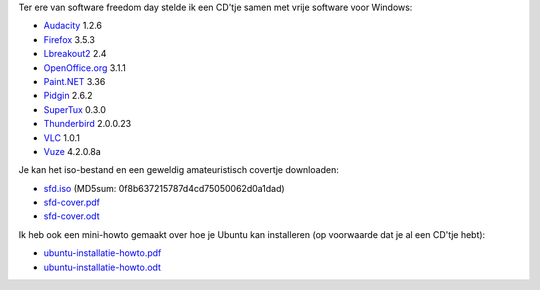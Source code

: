 .. title: Materiaal voor software freedom day
.. slug: node-22
.. date: 2009-09-19 08:04:38
.. tags: opensource
.. link:
.. description: 
.. type: text

Ter ere van software freedom day stelde ik een CD'tje samen met vrije
software voor Windows:

-  `Audacity <http://audacity.sourceforge.net/?lang=nl>`__ 1.2.6
-  `Firefox <http://www.mozilla-europe.org/nl/firefox/>`__ 3.5.3
-  `Lbreakout2 <http://lgames.sourceforge.net/index.php?project=LBreakout2>`__
   2.4
-  `OpenOffice.org <http://nl.openoffice.org/>`__ 3.1.1
-  `Paint.NET <http://www.getpaint.net/>`__ 3.36
-  `Pidgin <http://www.pidgin.im/>`__ 2.6.2
-  `SuperTux <http://supertux.lethargik.org/>`__ 0.3.0
-  `Thunderbird <http://www.mozilla-europe.org/nl/products/thunderbird/>`__
   2.0.0.23
-  `VLC <http://www.videolan.org/vlc/>`__ 1.0.1
-  `Vuze <http://www.vuze.com/>`__ 4.2.0.8a

Je kan het iso-bestand en een geweldig amateuristisch covertje
downloaden:

-  `sfd.iso <http://johan.zandhoven.org/download/sfd/sfd.iso>`__
   (MD5sum: 0f8b637215787d4cd75050062d0a1dad)
-  `sfd-cover.pdf <http://johan.zandhoven.org/download/sfd/sfd-cover.pdf>`__
-  `sfd-cover.odt <http://johan.zandhoven.org/download/sfd/sfd-cover.odt>`__

Ik heb ook een mini-howto gemaakt over hoe je Ubuntu kan
installeren (op voorwaarde dat je al een CD'tje hebt):

-  `ubuntu-installatie-howto.pdf <http://johan.zandhoven.org/download/sfd/ubuntu-installatie-howto.pdf>`__
-  `ubuntu-installatie-howto.odt <http://johan.zandhoven.org/download/sfd/ubuntu-installatie-howto.odt>`__

